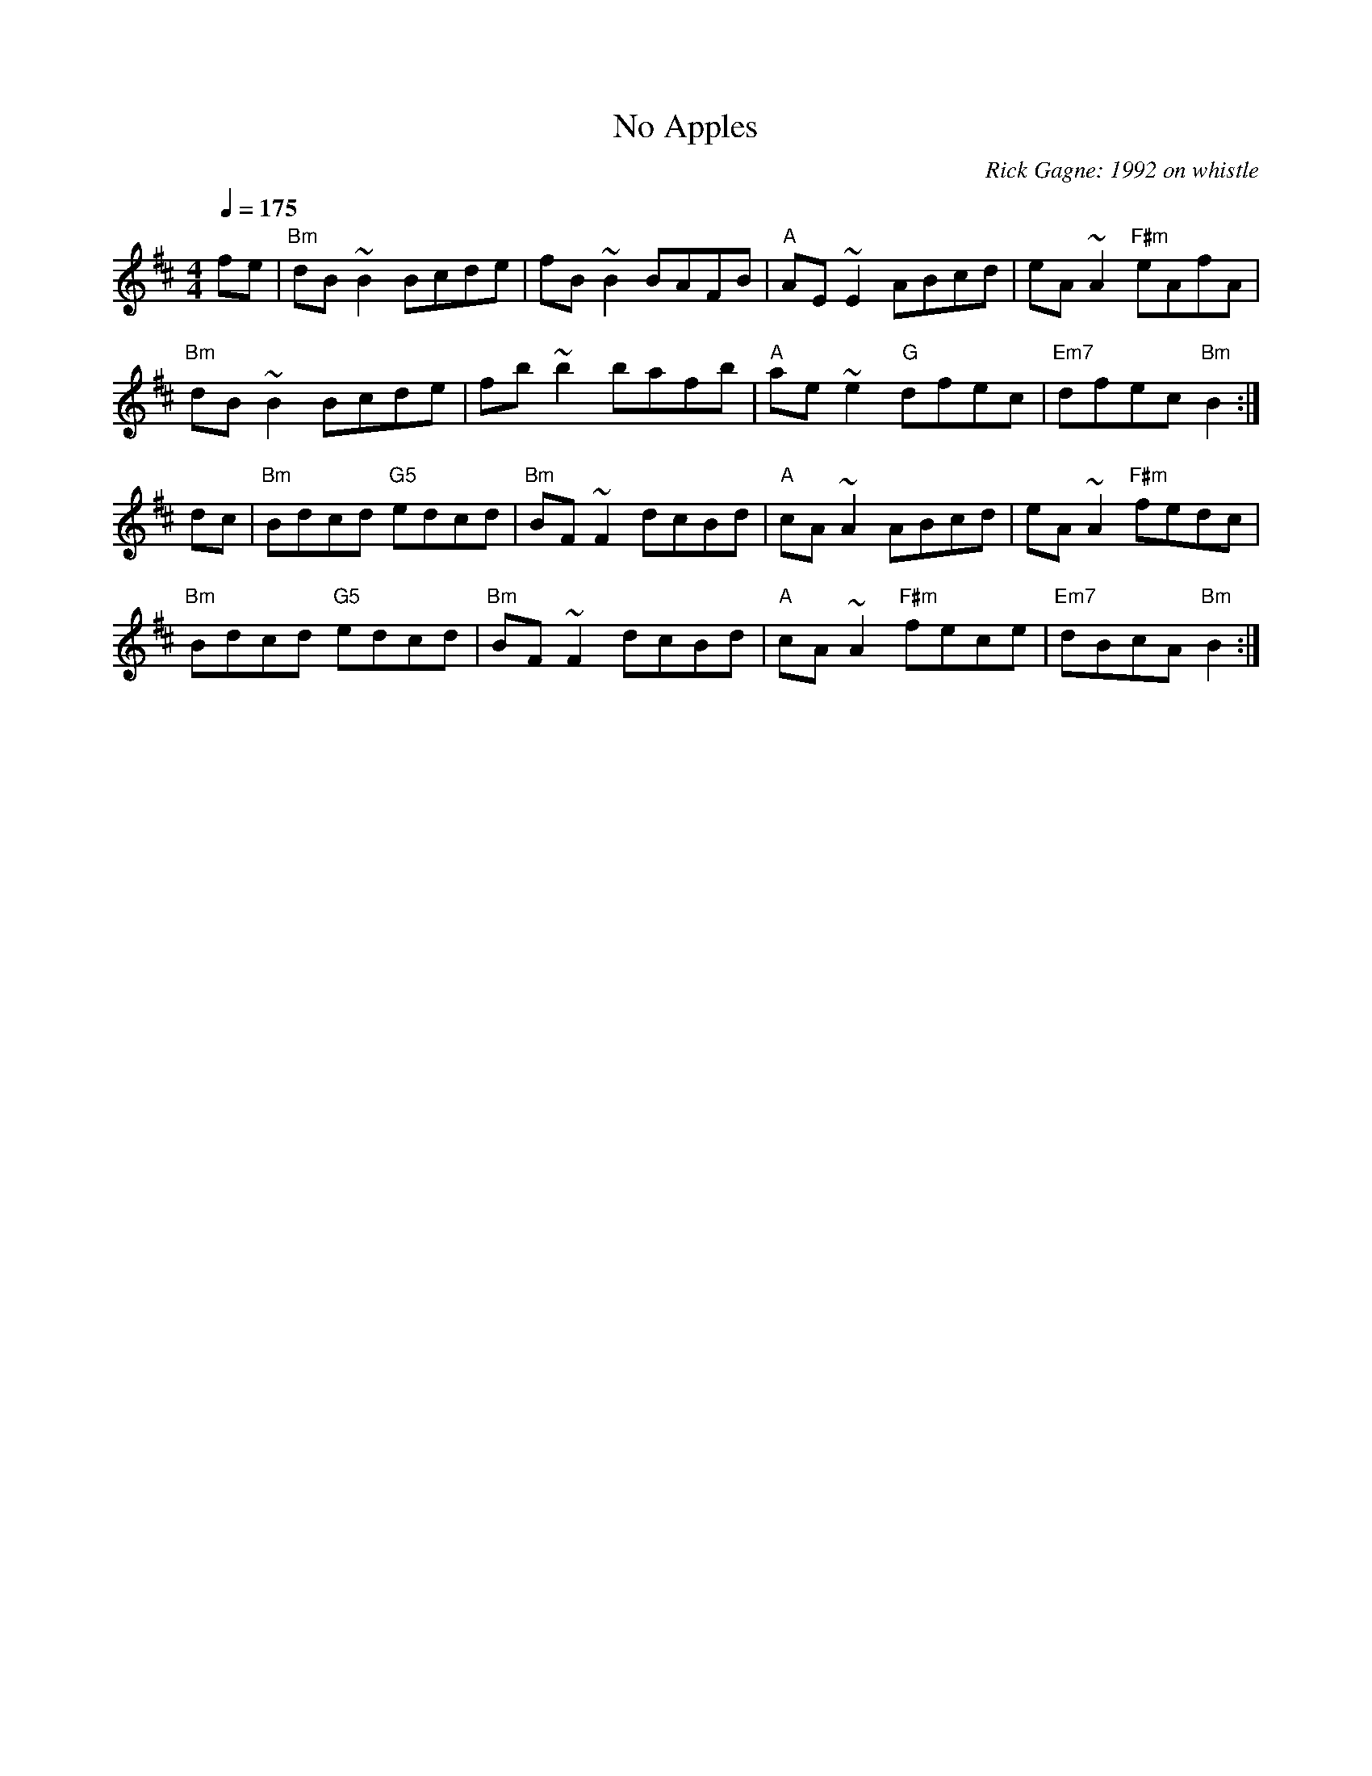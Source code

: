 X:1
T: No Apples
R: reel
C: Rick Gagne: 1992 on whistle
M: 4/4
Q: 1/4=175
K: Bm
fe | "Bm"dB~B2 Bcde | fB~B2 BAFB | "A"AE~E2 ABcd | eA~A2 "F#m"eAfA |
"Bm"dB~B2 Bcde | fb~b2 bafb | "A"ae~e2 "G"dfec | "Em7"dfec "Bm"B2 :|
dc | "Bm"Bdcd "G5"edcd | "Bm"BF~F2 dcBd | "A"cA~A2 ABcd | eA~A2 "F#m"fedc |
"Bm"Bdcd "G5"edcd | "Bm"BF~F2 dcBd | "A"cA~A2 "F#m"fece | "Em7"dBcA "Bm"B2 :|

